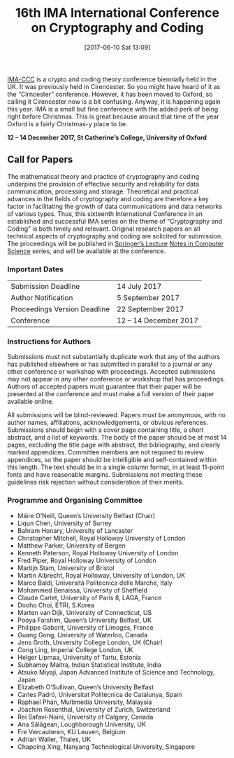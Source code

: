 #+BLOG: martinralbrecht
#+POSTID: 1410
#+TITLE: 16th IMA International Conference on Cryptography and Coding
#+DATE: [2017-06-10 Sat 13:09]
#+OPTIONS: toc:nil num:nil todo:nil pri:nil tags:nil ^:nil
#+CATEGORY: cryptography
#+TAGS:cryptography, coding theory, conference

#+DESCRIPTION:

[[https://www.qub.ac.uk/sites/CSIT/IMACC2017/][IMA-CCC]] is a crypto and coding theory conference biennially held in the UK. It was previously held in Cirencester. So you might have heard of it as the “Cirncester” conference. However, it has been moved to Oxford, so calling it Cirencester now is a bit confusing. Anyway, it is happening again this year. IMA is a small but fine conference with the added perk of being right before Christmas. This is great because around that time of the year Oxford is a fairly Christmas-y place to be.

#+BEGIN_CENTER
*12 – 14 December 2017, St Catherine’s College, University of Oxford*
#+END_CENTER

#+HTML:<!--more-->

** Call for Papers

The mathematical theory and practice of cryptography and coding underpins the provision of effective security and reliability for data communication, processing and storage. Theoretical and practical advances in the fields of cryptography and coding are therefore a key factor in facilitating the growth of data communications and data networks of various types. Thus, this sixteenth International Conference in an established and successful IMA series on the theme of “Cryptography and Coding” is both timely and relevant. Original research papers on all technical aspects of cryptography and coding are solicited for submission. The proceedings will be published in [[http://www.springer.com/lncs][Springer’s Lecture]] [[http://www.springer.com/lncs][Notes in Computer Science]] series, and will be available at the conference.

*** Important Dates

| Submission Deadline          | 14 July 2017          |
| Author Notification          | 5 September 2017      |
| Proceedings Version Deadline | 22 September 2017     |
| Conference                   | 12 – 14 December 2017 |

*** Instructions for Authors

Submissions must not substantially duplicate work that any of the authors has published elsewhere or has submitted in parallel to a journal or any other conference or workshop with proceedings. Accepted submissions may not appear in any other conference or workshop that has proceedings. Authors of accepted papers must guarantee that their paper will be presented at the conference and must make a full version of their paper available online.

All submissions will be blind-reviewed. Papers must be anonymous, with no author names, affiliations, acknowledgements, or obvious references. Submissions should begin with a cover page containing title, a short abstract, and a list of keywords. The body of the paper should be at most 14 pages, excluding the title page with abstract, the bibliography, and clearly marked appendices. Committee members are not required to review appendices, so the paper should be intelligible and self-contained within this length. The text should be in a single column format, in at least 11-point fonts and have reasonable margins. Submissions not meeting these guidelines risk rejection without consideration of their merits.

*** Programme and Organising Committee

- Máire O’Neill, Queen’s University Belfast (Chair)
- Liqun Chen, University of Surrey
- Bahram Honary, University of Lancaster
- Christopher Mitchell, Royal Holloway University of London
- Matthew Parker, University of Bergen
- Kenneth Paterson, Royal Holloway University of London
- Fred Piper, Royal Holloway University of London
- Martijn Stam, University of Bristol
- Martin Albrecht, Royal Holloway, University of London, UK
- Marco Baldi, Università Politecnica delle Marche, Italy
- Mohammed Benaissa, University of Sheffield
- Claude Carlet, University of Paris 8, LAGA, France
- Dooho Choi, ETRI, S.Korea
- Marten van Dijk, University of Connecticut, US
- Pooya Farshim, Queen’s University Belfast, UK
- Philippe Gaborit, University of Limoges, France
- Guang Gong, University of Waterloo, Canada
- Jens Groth, University College London, UK (Chair)
- Cong Ling, Imperial College London, UK
- Helger Lipmaa, University of Tartu, Estonia
- Subhamoy Maitra, Indian Statistical Institute, India
- Atsuko Miyaji, Japan Advanced Institute of Science and Technology, Japan
- Elizabeth O’Sullivan, Queen’s University Belfast
- Carles Padró, Universitat Politècnica de Catalunya, Spain
- Raphael Phan, Multimedia University, Malaysia
- Joachim Rosenthal, University of Zurich, Switzerland
- Rei Safavi-Naini, University of Calgary, Canada
- Ana Sălăgean, Loughborough University, UK
- Fre Vercauteren, KU Leuven, Belgium
- Adrian Waller, Thales, UK
- Chapoing Xing, Nanyang Technological University, Singapore
